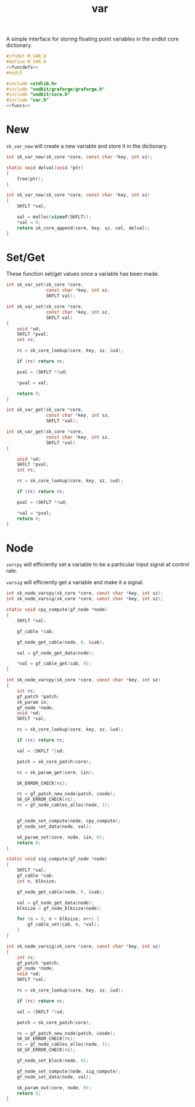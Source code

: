 #+TITLE: var
A simple interface for storing floating
point variables in the sndkit core dictionary.

#+NAME: var.h
#+BEGIN_SRC c :tangle core/var.h
#ifndef M_VAR_H
#define M_VAR_H
<<funcdefs>>
#endif
#+END_SRC

#+NAME: var.c
#+BEGIN_SRC c :tangle core/var.c
#include <stdlib.h>
#include "sndkit/graforge/graforge.h"
#include "sndkit/core.h"
#include "var.h"
<<funcs>>
#+END_SRC
* New
=sk_var_new= will create a new variable and store it in
the dictionary.

#+NAME: funcdefs
#+BEGIN_SRC c
int sk_var_new(sk_core *core, const char *key, int sz);
#+END_SRC

#+NAME: funcs
#+BEGIN_SRC c
static void delval(void *ptr)
{
    free(ptr);
}

int sk_var_new(sk_core *core, const char *key, int sz)
{
    SKFLT *val;

    val = malloc(sizeof(SKFLT));
    *val = 0;
    return sk_core_append(core, key, sz, val, delval);
}
#+END_SRC
* Set/Get
These function set/get values once a variable has been made.

#+NAME: funcdefs
#+BEGIN_SRC c
int sk_var_set(sk_core *core,
               const char *key, int sz,
               SKFLT val);
#+END_SRC

#+NAME: funcs
#+BEGIN_SRC c
int sk_var_set(sk_core *core,
               const char *key, int sz,
               SKFLT val)
{
    void *ud;
    SKFLT *pval;
    int rc;

    rc = sk_core_lookup(core, key, sz, &ud);

    if (rc) return rc;

    pval = (SKFLT *)ud;

    *pval = val;

    return 0;
}
#+END_SRC

#+NAME: funcdefs
#+BEGIN_SRC c
int sk_var_get(sk_core *core,
               const char *key, int sz,
               SKFLT *val);
#+END_SRC

#+NAME: funcs
#+BEGIN_SRC c
int sk_var_get(sk_core *core,
               const char *key, int sz,
               SKFLT *val)
{

    void *ud;
    SKFLT *pval;
    int rc;

    rc = sk_core_lookup(core, key, sz, &ud);

    if (rc) return rc;

    pval = (SKFLT *)ud;

    *val = *pval;
    return 0;
}
#+END_SRC
* Node
=varcpy= will efficiently set a variable to be a particular
input signal at control rate.

=varsig= will efficiently get a variable and make it a signal.

#+NAME: funcdefs
#+BEGIN_SRC c
int sk_node_varcpy(sk_core *core, const char *key, int sz);
int sk_node_varsig(sk_core *core, const char *key, int sz);
#+END_SRC

#+NAME: funcs
#+BEGIN_SRC c
static void cpy_compute(gf_node *node)
{
    SKFLT *val;

    gf_cable *cab;

    gf_node_get_cable(node, 0, &cab);

    val = gf_node_get_data(node);

    *val = gf_cable_get(cab, 0);
}

int sk_node_varcpy(sk_core *core, const char *key, int sz)
{
    int rc;
    gf_patch *patch;
    sk_param in;
    gf_node *node;
    void *ud;
    SKFLT *val;

    rc = sk_core_lookup(core, key, sz, &ud);

    if (rc) return rc;

    val = (SKFLT *)ud;

    patch = sk_core_patch(core);

    rc = sk_param_get(core, &in);

    SK_ERROR_CHECK(rc);

    rc = gf_patch_new_node(patch, &node);
    SK_GF_ERROR_CHECK(rc);
    rc = gf_node_cables_alloc(node, 1);


    gf_node_set_compute(node, cpy_compute);
    gf_node_set_data(node, val);

    sk_param_set(core, node, &in, 0);
    return 0;
}
#+END_SRC

#+NAME: funcs
#+BEGIN_SRC c
static void sig_compute(gf_node *node)
{
    SKFLT *val;
    gf_cable *cab;
    int n, blksize;

    gf_node_get_cable(node, 0, &cab);

    val = gf_node_get_data(node);
    blksize = gf_node_blksize(node);

    for (n = 0; n < blksize; n++) {
        gf_cable_set(cab, n, *val);
    }
}

int sk_node_varsig(sk_core *core, const char *key, int sz)
{
    int rc;
    gf_patch *patch;
    gf_node *node;
    void *ud;
    SKFLT *val;

    rc = sk_core_lookup(core, key, sz, &ud);

    if (rc) return rc;

    val = (SKFLT *)ud;

    patch = sk_core_patch(core);

    rc = gf_patch_new_node(patch, &node);
    SK_GF_ERROR_CHECK(rc);
    rc = gf_node_cables_alloc(node, 1);
    SK_GF_ERROR_CHECK(rc);

    gf_node_set_block(node, 0);

    gf_node_set_compute(node, sig_compute);
    gf_node_set_data(node, val);

    sk_param_out(core, node, 0);
    return 0;
}
#+END_SRC
